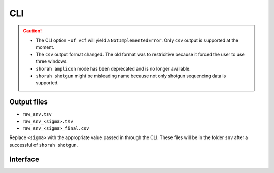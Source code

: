 CLI
===

.. caution::
    * The CLI option ``-of vcf`` will yield a ``NotImplementedError``. Only ``csv`` output is supported at the moment.
    * The ``csv`` output format changed. The old format was to restricitive because it forced the user to use three windows.  
    * ``shorah amplicon`` mode has been deprecated and is no longer available.
    * ``shorah shotgun`` might be misleading name because not only shotgun sequencing data is supported.

Output files
************

* ``raw_snv.tsv``
* ``raw_snv_<sigma>.tsv``
* ``raw_snv_<sigma>_final.csv``

Replace ``<sigma>`` with the appropriate value passed in through the CLI. These files will be in the folder ``snv`` after
a successful of ``shorah shotgun``.

Interface
*********

.. argparse::
   :module: shorah.cli
   :func: all_parsers
   :prog: shorah
   :path: shotgun
